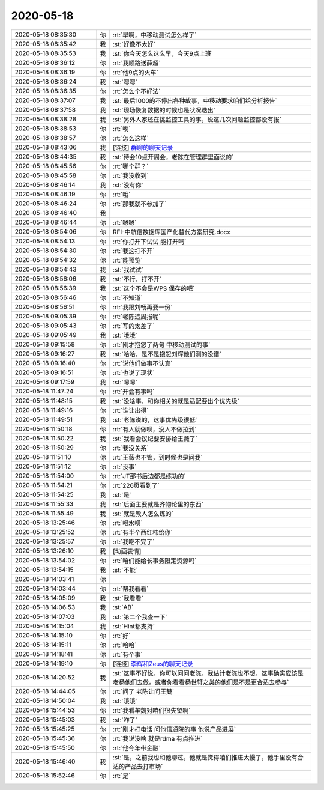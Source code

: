 2020-05-18
-------------

.. list-table::
   :widths: 25, 1, 60

   * - 2020-05-18 08:35:30
     - 你
     - :rt:`早啊，中移动测试怎么样了`
   * - 2020-05-18 08:35:42
     - 我
     - :st:`好像不太好`
   * - 2020-05-18 08:35:53
     - 我
     - :st:`你今天怎么这么早，今天9点上班`
   * - 2020-05-18 08:36:12
     - 你
     - :rt:`我顺路送薛超`
   * - 2020-05-18 08:36:19
     - 你
     - :rt:`他9点的火车`
   * - 2020-05-18 08:36:24
     - 我
     - :st:`嗯嗯`
   * - 2020-05-18 08:36:35
     - 你
     - :rt:`怎么个不好法`
   * - 2020-05-18 08:37:07
     - 我
     - :st:`最后1000的不停出各种故事，中移动要求咱们给分析报告`
   * - 2020-05-18 08:37:58
     - 我
     - :st:`现场恢复数据的时候也是状况迭出`
   * - 2020-05-18 08:38:28
     - 我
     - :st:`另外人家还在挑监控工具的事，说这几次问题监控都没有报`
   * - 2020-05-18 08:38:53
     - 你
     - :rt:`唉`
   * - 2020-05-18 08:38:57
     - 你
     - :rt:`怎么这样`
   * - 2020-05-18 08:43:06
     - 我
     - [链接] `群聊的聊天记录 <https://support.weixin.qq.com/cgi-bin/mmsupport-bin/readtemplate?t=page/favorite_record__w_unsupport>`_
   * - 2020-05-18 08:44:35
     - 我
     - :st:`待会10点开周会，老陈在管理群里面说的`
   * - 2020-05-18 08:45:56
     - 你
     - :rt:`哪个群？`
   * - 2020-05-18 08:45:58
     - 你
     - :rt:`我没收到`
   * - 2020-05-18 08:46:14
     - 我
     - :st:`没有你`
   * - 2020-05-18 08:46:19
     - 你
     - :rt:`哦`
   * - 2020-05-18 08:46:24
     - 你
     - :rt:`那我就不参加了`
   * - 2020-05-18 08:46:40
     - 我
     - .. image:: /images/297513.jpg
          :width: 100px
   * - 2020-05-18 08:46:44
     - 你
     - :rt:`嗯嗯`
   * - 2020-05-18 08:54:06
     - 你
     - RFI-中航信数据库国产化替代方案研究.docx
   * - 2020-05-18 08:54:13
     - 你
     - :rt:`你打开下试试 能打开吗`
   * - 2020-05-18 08:54:30
     - 你
     - :rt:`我这打不开`
   * - 2020-05-18 08:54:32
     - 你
     - :rt:`能预览`
   * - 2020-05-18 08:54:43
     - 我
     - :st:`我试试`
   * - 2020-05-18 08:56:06
     - 我
     - :st:`不行，打不开`
   * - 2020-05-18 08:56:39
     - 我
     - :st:`这个不会是WPS 保存的吧`
   * - 2020-05-18 08:56:46
     - 你
     - :rt:`不知道`
   * - 2020-05-18 08:56:51
     - 你
     - :rt:`我跟刘畅再要一份`
   * - 2020-05-18 09:05:39
     - 你
     - :rt:`老陈追周报呢`
   * - 2020-05-18 09:05:43
     - 你
     - :rt:`写的太差了`
   * - 2020-05-18 09:05:49
     - 我
     - :st:`哦哦`
   * - 2020-05-18 09:15:58
     - 你
     - :rt:`刚才抱怨了两句 中移动测试的事`
   * - 2020-05-18 09:16:27
     - 我
     - :st:`哈哈，是不是抱怨刘辉他们测的没谱`
   * - 2020-05-18 09:16:40
     - 你
     - :rt:`说他们做事不认真`
   * - 2020-05-18 09:16:51
     - 你
     - :rt:`也说了现状`
   * - 2020-05-18 09:17:59
     - 我
     - :st:`嗯嗯`
   * - 2020-05-18 11:47:24
     - 你
     - :rt:`开会有事吗`
   * - 2020-05-18 11:48:15
     - 我
     - :st:`没啥事，和你相关的就是适配要出个优先级`
   * - 2020-05-18 11:49:16
     - 你
     - :rt:`谁让出得`
   * - 2020-05-18 11:49:51
     - 我
     - :st:`老陈说的，这事优先级很低`
   * - 2020-05-18 11:50:18
     - 你
     - :rt:`有人就做呗，没人不做拉到`
   * - 2020-05-18 11:50:22
     - 我
     - :st:`我看会议纪要安排给王薇了`
   * - 2020-05-18 11:50:29
     - 你
     - :rt:`我没关系`
   * - 2020-05-18 11:51:10
     - 你
     - :rt:`王薇也不管，到时候也是问我`
   * - 2020-05-18 11:51:12
     - 你
     - :rt:`没事`
   * - 2020-05-18 11:54:00
     - 你
     - :rt:`JT那书后边都是练功的`
   * - 2020-05-18 11:54:21
     - 你
     - :rt:`226页看到了`
   * - 2020-05-18 11:54:25
     - 我
     - :st:`是`
   * - 2020-05-18 11:55:33
     - 我
     - :st:`后面主要就是齐物论里的东西`
   * - 2020-05-18 11:55:49
     - 我
     - :st:`就是教人怎么练的`
   * - 2020-05-18 13:25:46
     - 你
     - :rt:`喝水呗`
   * - 2020-05-18 13:25:52
     - 你
     - :rt:`有半个西红柿给你`
   * - 2020-05-18 13:25:57
     - 你
     - :rt:`我吃不完了`
   * - 2020-05-18 13:26:10
     - 我
     - [动画表情]
   * - 2020-05-18 13:54:02
     - 你
     - :rt:`咱们能给长事务限定资源吗`
   * - 2020-05-18 13:54:15
     - 我
     - :st:`不能`
   * - 2020-05-18 14:03:41
     - 你
     - .. image:: /images/297552.jpg
          :width: 100px
   * - 2020-05-18 14:03:44
     - 你
     - :rt:`帮我看看`
   * - 2020-05-18 14:05:09
     - 我
     - :st:`我看看`
   * - 2020-05-18 14:06:53
     - 我
     - :st:`AB`
   * - 2020-05-18 14:07:03
     - 我
     - :st:`第二个我查一下`
   * - 2020-05-18 14:15:04
     - 我
     - :st:`Hint都支持`
   * - 2020-05-18 14:15:10
     - 你
     - :rt:`好`
   * - 2020-05-18 14:15:11
     - 你
     - :rt:`哈哈`
   * - 2020-05-18 14:18:41
     - 你
     - :rt:`有个事`
   * - 2020-05-18 14:19:10
     - 你
     - [链接] `李辉和Zeus的聊天记录 <https://support.weixin.qq.com/cgi-bin/mmsupport-bin/readtemplate?t=page/favorite_record__w_unsupport>`_
   * - 2020-05-18 14:20:52
     - 我
     - :st:`这事不好说，你可以问问老陈，我估计老陈也不想，这事确实应该是老杨他们去做。或者你看看杨世轩之类的他们是不是更合适去参与`
   * - 2020-05-18 14:44:05
     - 你
     - :rt:`问了 老陈让问王兢`
   * - 2020-05-18 14:50:04
     - 我
     - :st:`哦哦`
   * - 2020-05-18 15:44:53
     - 你
     - :rt:`我看牟魏对咱们很失望啊`
   * - 2020-05-18 15:45:03
     - 我
     - :st:`咋了`
   * - 2020-05-18 15:45:25
     - 你
     - :rt:`刚才打电话 问他信通院的事 他说产品进展`
   * - 2020-05-18 15:45:36
     - 你
     - :rt:`我说没啥 就是rdma 有点推进`
   * - 2020-05-18 15:45:50
     - 你
     - :rt:`他今年带金融`
   * - 2020-05-18 15:46:40
     - 我
     - :st:`是，之前我也和他聊过，他就是觉得咱们推进太慢了，他手里没有合适的产品去打市场`
   * - 2020-05-18 15:52:46
     - 你
     - :rt:`是`